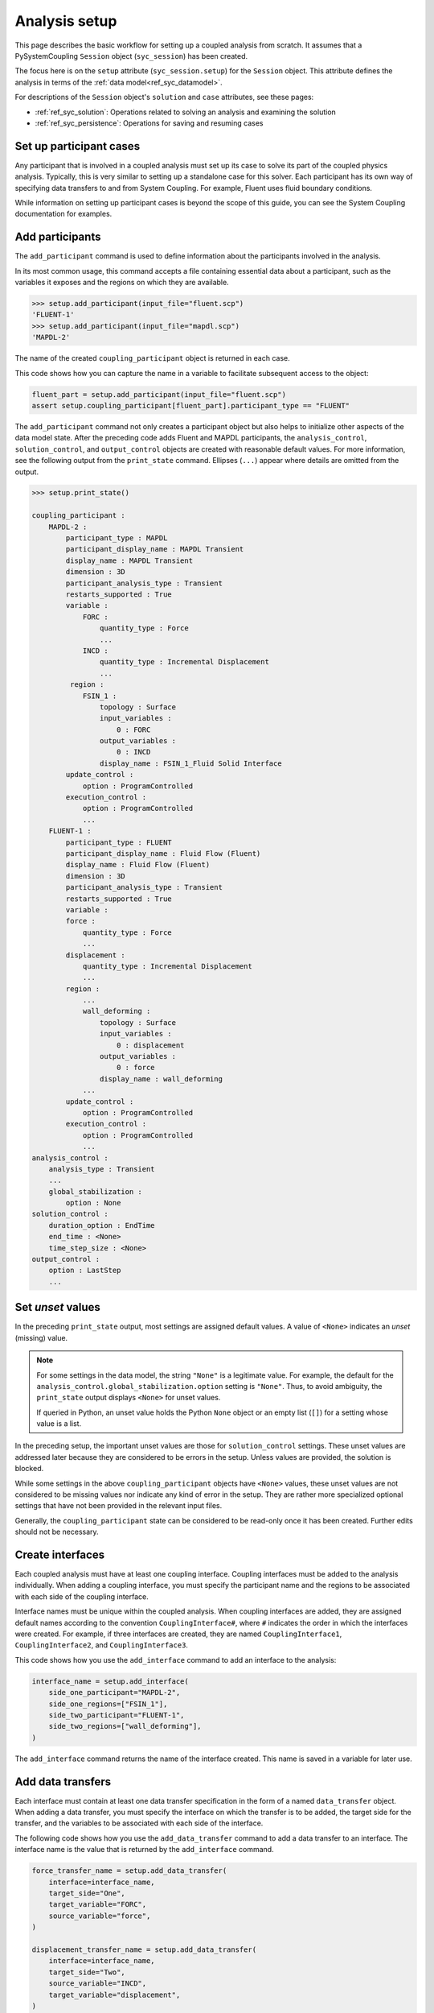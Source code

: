.. _ref_syc_analysis_setup:

Analysis setup
==============

This page describes the basic workflow for setting up a coupled analysis from scratch.
It assumes that a PySystemCoupling ``Session`` object (``syc_session``) has been created.

The focus here is on the ``setup`` attribute (``syc_session.setup``) for the ``Session`` object.
This attribute defines the analysis in terms of the :ref:`data model<ref_syc_datamodel>`.

For descriptions of the ``Session`` object's ``solution`` and ``case`` attributes, see these pages:

- :ref:`ref_syc_solution`: Operations related to solving an analysis and examining the solution
- :ref:`ref_syc_persistence`: Operations for saving and resuming cases


Set up participant cases
------------------------

Any participant that is involved in a coupled analysis must set up its case to solve its part of
the coupled physics analysis. Typically, this is very similar to setting up a standalone case
for this solver. Each participant has its own way of specifying data transfers to and from
System Coupling. For example, Fluent uses fluid boundary conditions.

While information on setting up participant cases is beyond the scope of this guide, you
can see the System Coupling documentation for examples.

Add participants
----------------

The ``add_participant`` command is used to define information about the participants involved
in the analysis.

In its most common usage, this command accepts a file containing essential data about a participant,
such as the variables it exposes and the regions on which they are available.

.. code-block:: none

    >>> setup.add_participant(input_file="fluent.scp")
    'FLUENT-1'
    >>> setup.add_participant(input_file="mapdl.scp")
    'MAPDL-2'


The name of the created ``coupling_participant`` object is returned in each case.

This code shows how you can capture the name in a variable to facilitate subsequent access
to the object:

.. code-block:: python

    fluent_part = setup.add_participant(input_file="fluent.scp")
    assert setup.coupling_participant[fluent_part].participant_type == "FLUENT"


The ``add_participant`` command not only creates a participant object but also helps
to initialize other aspects of the data model state. After the preceding code
adds Fluent and MAPDL participants, the ``analysis_control``, ``solution_control``, and
``output_control`` objects are created with reasonable default values. For more information,
see the following output from the ``print_state`` command. Ellipses (``...``) appear where
details are omitted from the output.

.. code-block:: none

    >>> setup.print_state()

    coupling_participant :
        MAPDL-2 :
            participant_type : MAPDL
            participant_display_name : MAPDL Transient
            display_name : MAPDL Transient
            dimension : 3D
            participant_analysis_type : Transient
            restarts_supported : True
            variable :
                FORC :
                    quantity_type : Force
                    ...
                INCD :
                    quantity_type : Incremental Displacement
                    ...
             region :
                FSIN_1 :
                    topology : Surface
                    input_variables :
                        0 : FORC
                    output_variables :
                        0 : INCD
                    display_name : FSIN_1_Fluid Solid Interface
            update_control :
                option : ProgramControlled
            execution_control :
                option : ProgramControlled
                ...
        FLUENT-1 :
            participant_type : FLUENT
            participant_display_name : Fluid Flow (Fluent)
            display_name : Fluid Flow (Fluent)
            dimension : 3D
            participant_analysis_type : Transient
            restarts_supported : True
            variable :
            force :
                quantity_type : Force
                ...
            displacement :
                quantity_type : Incremental Displacement
                ...
            region :
                ...
                wall_deforming :
                    topology : Surface
                    input_variables :
                        0 : displacement
                    output_variables :
                        0 : force
                    display_name : wall_deforming
                ...
            update_control :
                option : ProgramControlled
            execution_control :
                option : ProgramControlled
                ...
    analysis_control :
        analysis_type : Transient
        ...
        global_stabilization :
            option : None
    solution_control :
        duration_option : EndTime
        end_time : <None>
        time_step_size : <None>
    output_control :
        option : LastStep
        ...


Set *unset* values
------------------

In the preceding ``print_state`` output, most settings are assigned default values.
A value of ``<None>`` indicates an *unset* (missing) value.

.. note::
   For some settings in the data model, the string ``"None"`` is a legitimate value.
   For example, the default for the ``analysis_control.global_stabilization.option``
   setting is ``"None"``. Thus, to avoid ambiguity, the ``print_state`` output
   displays ``<None>`` for unset values.

   If queried in Python, an unset value holds the Python ``None`` object or an empty list
   (``[]``) for a setting whose value is a list.


In the preceding setup, the important unset values are those for ``solution_control`` settings.
These unset values are addressed later because they are considered to be errors in the setup.
Unless values are provided, the solution is blocked.

While some settings in the above ``coupling_participant`` objects have ``<None>`` values, these
unset values are not considered to be missing values nor indicate any kind of error in the
setup. They are rather more specialized optional settings that have not been provided in
the relevant input files.

Generally, the ``coupling_participant`` state can be considered to be read-only once it has
been created. Further edits should not be necessary.

Create interfaces
-----------------

Each coupled analysis must have at least one coupling interface. Coupling interfaces must be
added to the analysis individually. When adding a coupling interface, you must specify the
participant name and the regions to be associated with each side of the coupling interface.

Interface names must be unique within the coupled analysis. When coupling interfaces are added,
they are assigned default names according to the convention ``CouplingInterface#``, where ``#``
indicates the order in which the interfaces were created. For example, if three interfaces are
created, they are named ``CouplingInterface1``, ``CouplingInterface2``, and ``CouplingInterface3``.

This code shows how you use the ``add_interface`` command to add an interface to the analysis:

.. code:: python

    interface_name = setup.add_interface(
        side_one_participant="MAPDL-2",
        side_one_regions=["FSIN_1"],
        side_two_participant="FLUENT-1",
        side_two_regions=["wall_deforming"],
    )

The ``add_interface`` command returns the name of the interface created. This name
is saved in a variable for later use.

Add data transfers
------------------

Each interface must contain at least one data transfer specification in the form of a
named ``data_transfer`` object. When adding a data transfer, you must specify the
interface on which the transfer is to be added, the target side for the transfer,
and the variables to be associated with each side of the interface.

The following code shows how you use the ``add_data_transfer`` command to add a data transfer
to an interface. The interface name is the value that is returned by the ``add_interface``
command.

.. code:: python

    force_transfer_name = setup.add_data_transfer(
        interface=interface_name,
        target_side="One",
        target_variable="FORC",
        source_variable="force",
    )

    displacement_transfer_name = setup.add_data_transfer(
        interface=interface_name,
        target_side="Two",
        source_variable="INCD",
        target_variable="displacement",
    )

This code shows how you can examine the state of the resulting interface:

.. code-block:: none

    >>> setup.coupling_interface[interface_name].print_state()

    display_name : Interface-1
    side :
        Two :
            coupling_participant : FLUENT-1
            region_list :
                0 : wall_deforming
            reference_frame : GlobalReferenceFrame
            instancing : None
        One :
            coupling_participant : MAPDL-2
            region_list :
                0 : FSIN_1
            reference_frame : GlobalReferenceFrame
            instancing : None
    data_transfer :
        FORC :
            display_name : Force
            suppress : False
            target_side : One
            option : UsingVariable
            source_variable : force
            target_variable : FORC
            ramping_option : None
            relaxation_factor : 1.0
            convergence_target : 0.01
            mapping_type : Conservative
        displacement :
            display_name : displacement
            suppress : False
            target_side : Two
            option : UsingVariable
            source_variable : INCD
            target_variable : displacement
            ramping_option : None
            relaxation_factor : 1.0
            convergence_target : 0.01
            mapping_type : ProfilePreserving
            unmapped_value_option : Nearest Value
    mapping_control :
        stop_if_poor_intersection : True
        poor_intersection_threshold : 0.5
        face_alignment : ProgramControlled
        absolute_gap_tolerance : 0.0 [m]
        relative_gap_tolerance : 1.0


Check for errors and finalize settings
--------------------------------------

The setup is essentially complete at this point. However, as mentioned earlier,
some unset settings remain. If you were to try to solve the analysis at this
point, it would fail immediately with a raised exception because of the unset values.

To query for any errors in the setup, call the ``get_status_messages`` command. This
command also returns any current warnings, informational messages, and any active settings
that are at *Alpha* or *Beta* level.

As shown in the following code, the return value of the ``get_status_messages`` command
is a list of dictionaries, where each dictionary provides the details of a message. You
can use the ``level`` field in a message dictionary to filter the message list:

.. code-block:: none


    >>> from pprint import pprint
    >>> pprint([msg for msg in setup.get_status_messages() if msg["level"] == "Error"])
    [{'level': 'Error',
    'message': 'TimeStepSize not defined for Transient analysis',
    'path': 'solution_control'},
    {'level': 'Error',
    'message': 'EndTime not defined for Transient analysis',
    'path': 'solution_control'}]

.. note::

    The ``'path'`` field in a message dictionary indicates the location in the data model
    to which the message pertains. In the preceding output, this points to the ``solution_control``
    object, but the specific settings causing the error are indicated in the message itself.
    However, the setting names referenced in the message (such as ``'TimeStepSize'`` and
    ``'EndTime'``) are in the form that is used in System Coupling's native API. This reflects the
    way that ``get_status_messages`` is exposed into PySystemCoupling, which does not currently
    allow for reliable automatic translation to PySystemCoupling naming. You should
    be able to infer the PySystemCoupling names relatively easily by assuming a conversion
    from *camel case* to *snake case*.

The following code addresses the ``'TimeStepSize'`` and ``'EndTime'`` errors by assigning values to
``end_time`` and ``time_step_size`` in the ``solution_control`` object. These settings define,
respectively, the duration of the transient coupled analysis and the time interval between
each coupling step.

.. code:: python

    setup.solution_control.time_step_size = "0.1 [s]"
    setup.solution_control.end_time = "1.0 [s]"


Perform additional steps
------------------------

By performing the preceding steps, you have created a minimal workflow for a basic analysis
setup. With this setup, you can attempt to solve the case. For more information, see
:ref:`ref_syc_solution`.

At this time, you might want to save the case or take a snapshot. For more information,
see :ref:`ref_syc_persistence`.

Although a complete setup has been defined, you could apply many optional settings.
For example, you might want to control the frequency with which solution data is saved or
apply advanced settings to control the solution algorithm.

In addition, you can create other data model object types to introduce more advanced
features, such as expressions and reference frames, to the analysis. While advanced
features are beyond the scope of this guide, the data model and its contents are fully
documented in :ref:`ref_index_api`. Additional guidance is available in the
System Coupling documentation.
